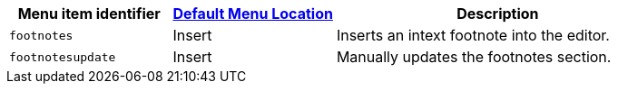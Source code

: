 [cols="1,1,2",options="header"]
|===
|Menu item identifier |xref:menus-configuration-options.adoc#example-the-tinymce-default-menu-items[Default Menu Location] |Description
|`+footnotes+` |Insert |Inserts an intext footnote into the editor.
|`+footnotesupdate+` |Insert |Manually updates the footnotes section.
|===
